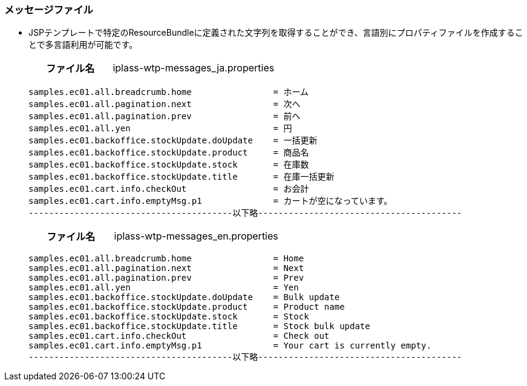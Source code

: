 [[Java_JSP_ResourceFiles_Message]]
=== メッセージファイル
* JSPテンプレートで特定のResourceBundleに定義された文字列を取得することができ、言語別にプロパティファイルを作成することで多言語利用が可能です。 + 
+
[cols="1,2"]
|===
h|ファイル名|iplass-wtp-messages_ja.properties
|===
+
[source]
----
samples.ec01.all.breadcrumb.home                = ホーム
samples.ec01.all.pagination.next                = 次へ
samples.ec01.all.pagination.prev                = 前へ
samples.ec01.all.yen                            = 円
samples.ec01.backoffice.stockUpdate.doUpdate    = 一括更新
samples.ec01.backoffice.stockUpdate.product     = 商品名
samples.ec01.backoffice.stockUpdate.stock       = 在庫数
samples.ec01.backoffice.stockUpdate.title       = 在庫一括更新
samples.ec01.cart.info.checkOut                 = お会計
samples.ec01.cart.info.emptyMsg.p1              = カートが空になっています。
----------------------------------------以下略----------------------------------------
----
+
[cols="1,2"]
|===
h|ファイル名|iplass-wtp-messages_en.properties
|===
+
[source]
----
samples.ec01.all.breadcrumb.home                = Home
samples.ec01.all.pagination.next                = Next
samples.ec01.all.pagination.prev                = Prev
samples.ec01.all.yen                            = Yen
samples.ec01.backoffice.stockUpdate.doUpdate    = Bulk update
samples.ec01.backoffice.stockUpdate.product     = Product name
samples.ec01.backoffice.stockUpdate.stock       = Stock
samples.ec01.backoffice.stockUpdate.title       = Stock bulk update
samples.ec01.cart.info.checkOut                 = Check out
samples.ec01.cart.info.emptyMsg.p1              = Your cart is currently empty.
----------------------------------------以下略----------------------------------------
----
